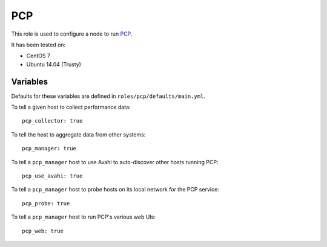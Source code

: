 PCP
===
This role is used to configure a node to run PCP_.

It has been tested on:

- CentOS 7
- Ubuntu 14.04 (Trusty)

.. _PCP: https://github.com/performancecopilot/pcp

Variables
+++++++++

Defaults for these variables are defined in ``roles/pcp/defaults/main.yml``.

To tell a given host to collect performance data::

    pcp_collector: true

To tell the host to aggregate data from other systems::

    pcp_manager: true

To tell a ``pcp_manager`` host to use Avahi to auto-discover other hosts running PCP::

    pcp_use_avahi: true

To tell a ``pcp_manager`` host to probe hosts on its local network for the PCP service::

    pcp_probe: true

To tell a ``pcp_manager`` host to run PCP's various web UIs::

    pcp_web: true
